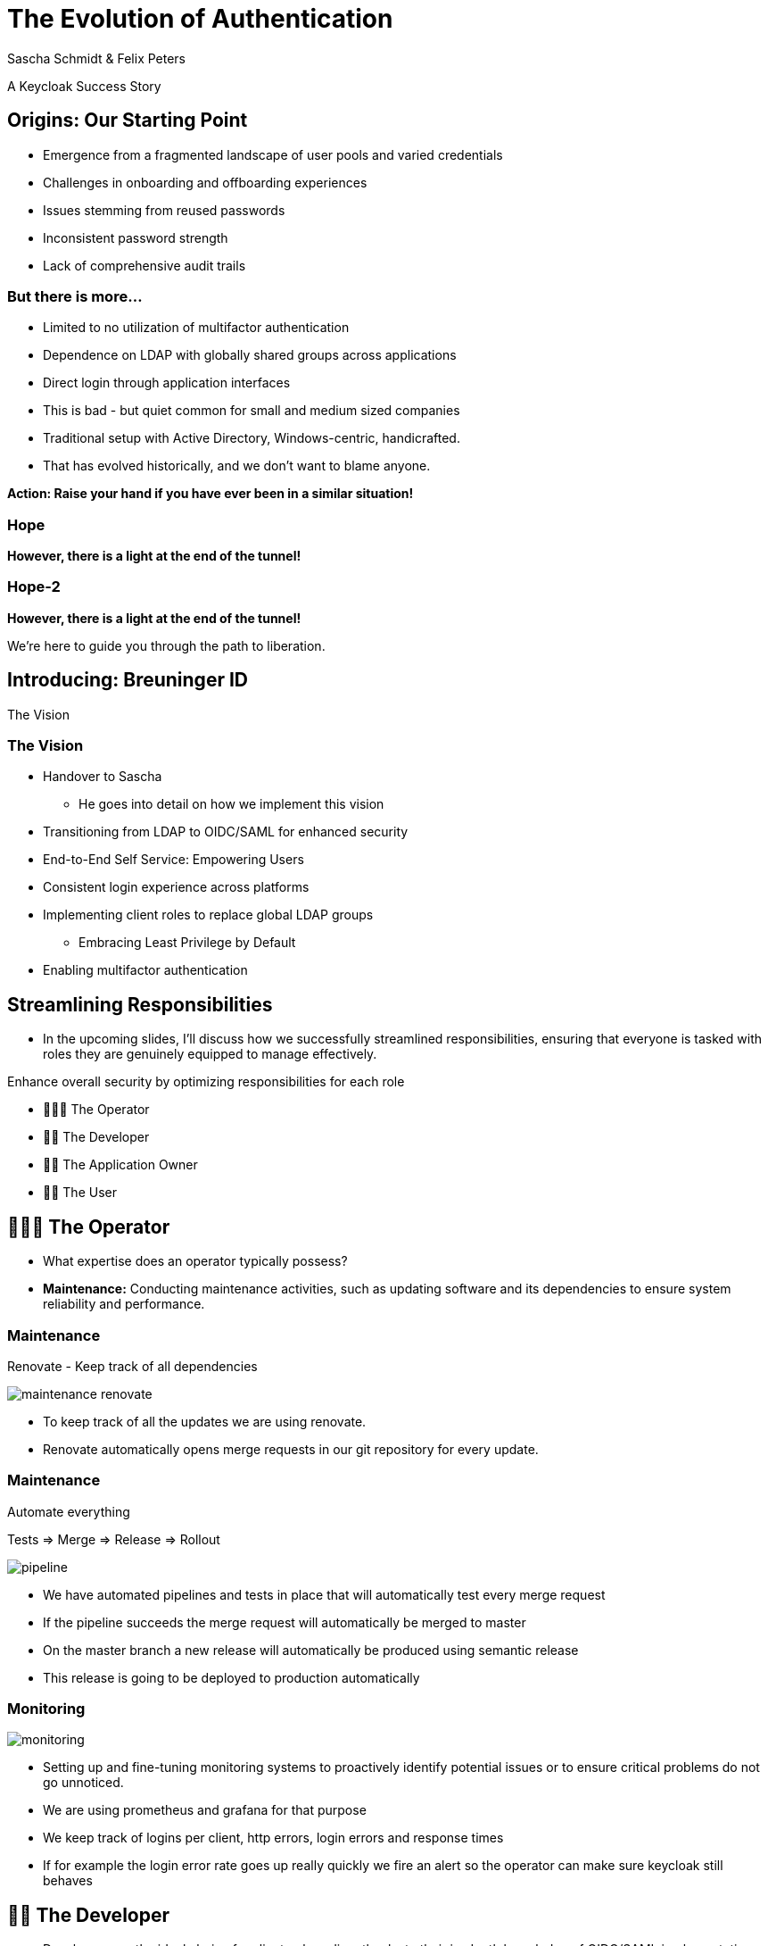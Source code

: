 [.title]
= The Evolution of Authentication
Sascha Schmidt & Felix Peters

// Intro / Names / Company
A Keycloak Success Story 

:revealjs_theme: white
:customcss: custom.css
:revealjs_history: true
:icons: font
// 20 minutes
:revealjs_totalTime: 1200
:source-highlighter: highlight.js
:revealjs_transition: slide

:revealjs_width: 1200

:revealjs_pdfseparatefragments: false

== Origins: Our Starting Point

[%step]
* Emergence from a fragmented landscape of user pools and varied credentials
* Challenges in onboarding and offboarding experiences
* Issues stemming from reused passwords
* Inconsistent password strength
* Lack of comprehensive audit trails

=== But there is more...

[%step]
* Limited to no utilization of multifactor authentication
* Dependence on LDAP with globally shared groups across applications
* Direct login through application interfaces

[.notes]
--
* This is bad - but quiet common for small and medium sized companies
* Traditional setup with Active Directory, Windows-centric, handicrafted.
* That has evolved historically, and we don't want to blame anyone.

**Action: Raise your hand if you have ever been in a similar situation!**
--

[%notitle]
[%auto-animate,auto-animate-duration=2]
=== Hope
// Just a little bit of animation foo
*However, there is a light at the end of the tunnel!*

[%notitle]
[%auto-animate,auto-animate-duration=2]
=== Hope-2

*However, there is a light at the end of the tunnel!*

We're here to guide you through the path to liberation.

== Introducing: Breuninger ID

The Vision

=== The Vision
[.notes]
--
* Handover to Sascha
** He goes into detail on how we implement this vision
--

[%step]
* Transitioning from LDAP to OIDC/SAML for enhanced security
* End-to-End Self Service: Empowering Users
* Consistent login experience across platforms
* Implementing client roles to replace global LDAP groups
** Embracing Least Privilege by Default
* Enabling multifactor authentication

// Handover to Sascha

== Streamlining Responsibilities

[.notes]
--
* In the upcoming slides, I'll discuss how we successfully streamlined responsibilities, ensuring that everyone is tasked with roles they are genuinely equipped to manage effectively.
--

Enhance overall security by optimizing responsibilities for each role

[%notitle]

[%step]
* 👨🏼‍🔧 The Operator
* 👨‍💻 The Developer
* 👨‍💼 The Application Owner
* 🙋‍♂️ The User

== 👨🏼‍🔧 The Operator

[.notes]
--
* What expertise does an operator typically possess?
* *Maintenance:* Conducting maintenance activities, such as updating software and its dependencies to ensure system reliability and performance.
--

=== Maintenance

Renovate - Keep track of all dependencies

image::images/maintenance-renovate.png[]

[.notes]
--
* To keep track of all the updates we are using renovate.
  * Renovate automatically opens merge requests in our git repository for every update.
--

=== Maintenance

Automate everything

Tests => Merge => Release => Rollout

image::images/pipeline.png[]

[.notes]
--
* We have automated pipelines and tests in place that will automatically test every merge request
* If the pipeline succeeds the merge request will automatically be merged to master
* On the master branch a new release will automatically be produced using semantic release
* This release is going to be deployed to production automatically
--

=== Monitoring

image::images/monitoring.png[]

[.notes]
--
* Setting up and fine-tuning monitoring systems to proactively identify potential issues or to ensure critical problems do not go unnoticed.
* We are using prometheus and grafana for that purpose
* We keep track of logins per client, http errors, login errors and response times
* If for example the login error rate goes up really quickly we fire an alert so the operator can make sure keycloak still behaves
--

== 👨‍💻 The Developer

[.notes]
--
* Developers are the ideal choice for client onboarding, thanks to their in-depth knowledge of OIDC/SAML implementations, which ensures a seamless and tailored integration for each client.
* A well-defined user model, complete with consistent attributes, facilitates a more organized and efficient onboarding experience.
--

=== The Developer

Client configuration and onboarding

image::images/client-manifest.png[]

[.notes]
--
* To simplify the process, we developed a solution named "The Client Factory."
** Developers can submit their client configuration by creatign a pull request
** We utilized `jsonschema` to establish a Kubernetes-style manifest for clients, ensuring structured and consistent client configurations.
** Clients can be categorized as either managed or unmanaged:
*** Managed clients are fully configured via these manifests, offering a hands-off approach for seamless integration.
*** Unmanaged clients receive only the essential setup from the factory, leaving the finer details of configuration to the application owner's discretion.
--

== 👨‍💼 The Application Owner

[.notes]
--
* Only the application owner has the necessary insight to reasonably determine access privileges for their application, making them uniquely qualified for this responsibility—neither helpdesk staff nor operators are equipped to make these decisions.
--

=== The Application Owner

Self-Service

image::images/keycloak-client-1.png[]

[.notes]
--
* Using fine grained permissions this can be done using the keycloak console.
--

=== The Application Owner

Manage Roles

image::images/keycloak-client-2.png[]

[.notes]
--
--

=== The Application Owner

Assign Roles

image::images/keycloak-client-3.png[]

[.notes]
--
--

== 🙋‍♂️ The User

The last login form

image::images/login.png[width=80%]

[.notes]
--
* This is the only login screen an employee at Breuninger should ever face
* The login will always be under the same URL
* When ever he is confronted with a different type of login form he should immediately get suspicious

* Configure / show several MFA mechanisms
--

=== The User

Update personal information

image::images/user-info.png[width=80%]

[.notes]
--
--

=== The User

Change password, configure MFA

image::images/user-credentials.png[width=80%]

[.notes]
--
--

== Conclusion

Our Accomplishments

[%notitle]
== Conclusion-content

* **Enhanced Security Through Role Streamlining**: +
  Ensuring Comfort and Efficiency for All
* **Automation Drives Security:** +
  Eliminating Manual Tasks, Empowering Every Role
* **User-Centric Security:** +
  Simplified Access with a Single Sign-On Solution

**Keycloak: The Foundation Enabling Our Success**

[.notes]
--
--

== You can do it too!
